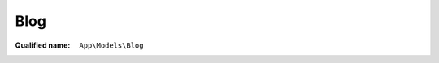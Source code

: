 Blog
====

:Qualified name: ``App\Models\Blog``

.. php:class:: Blog

  .. php:method:: public blogs (Request $request)

    Mengambil data blog dengan pagination

    :param Request $request:
    :returns: LengthAwarePaginator

